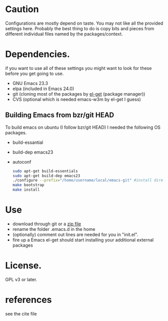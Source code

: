 * Caution
  Configurations are mostly depend on taste. You may not like all the
  provided settings here. Probably the best thing to do is copy bits
  and pieces from different individual files named by the
  packages/context.

* Dependencies.
  if you want to use all of these settings you might want to look for
  these before you get going to use.

  - GNU Emacs 23.3
  - elpa (included in Emacs 24.0)
  - git (cloning most of the packages by [[https://github.com/dimitri/el-get][el-get]] (package manager))
  - CVS (optional which is needed emacs-w3m by el-get I guess)

** Building Emacs from bzr/git HEAD
   To build emacs on ubuntu (I follow bzr/git HEAD) I needed the
   following OS packages.
  - build-essantial
  - build-dep emacs23
  - autoconf

    #+BEGIN_SRC sh
sudo apt-get build-essentials
sudo apt-get build-dep emacs23
./configure --prefix="/home/username/local/emacs-git" #install directory ~/local/emacs-git
make bootstrap
make install
    #+END_SRC

* Use
  - download through git or a [[https://github.com/yyr/emacsd/zipball/master][zip file]]
  - rename the folder .emacs.d in the home
  - (optionally) comment out lines are needed for you in "init.el".
  - fire up a Emacs
    el-get should start installing your additional external packages

* License.
  GPL v3 or later.

* references
  see the cite file

